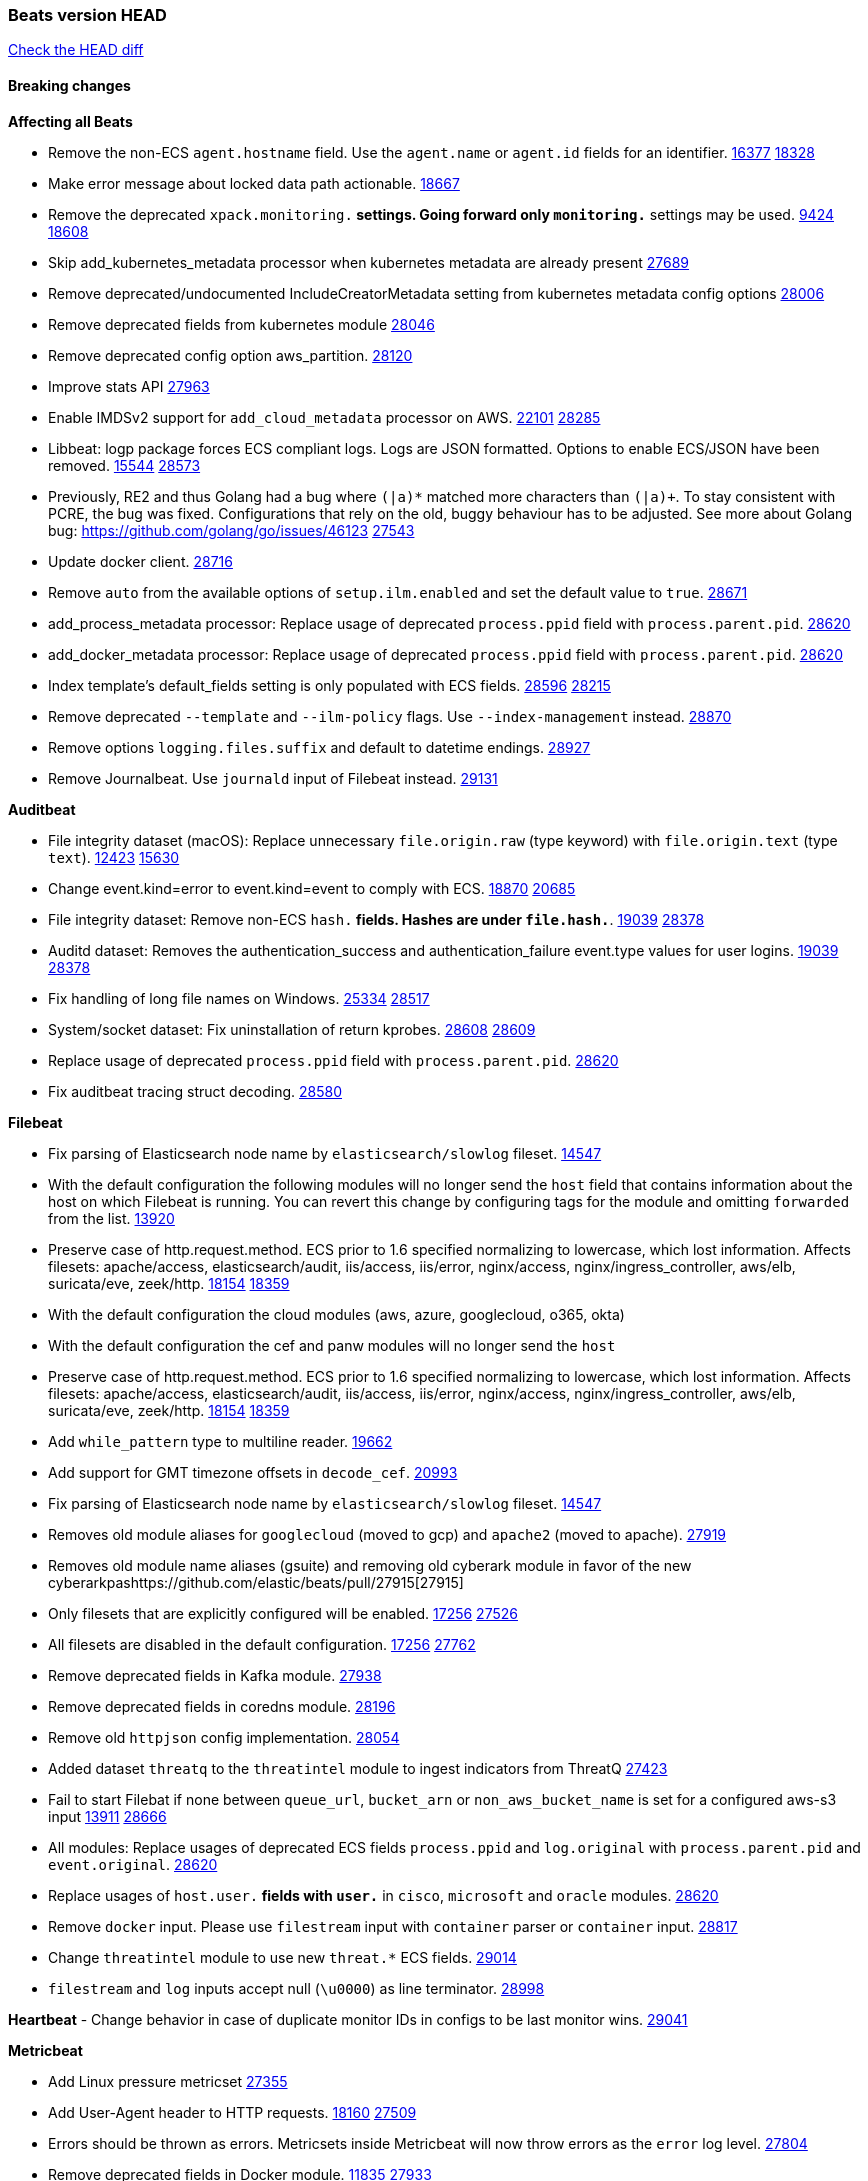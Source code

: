 // Use these for links to issue and pulls. Note issues and pulls redirect one to
// each other on Github, so don't worry too much on using the right prefix.
:issue: https://github.com/elastic/beats/issues/
:pull: https://github.com/elastic/beats/pull/

=== Beats version HEAD
https://github.com/elastic/beats/compare/v7.0.0-alpha2...master[Check the HEAD diff]

==== Breaking changes

*Affecting all Beats*

- Remove the non-ECS `agent.hostname` field. Use the `agent.name` or `agent.id` fields for an identifier. {issue}16377[16377] {pull}18328[18328]
- Make error message about locked data path actionable. {pull}18667[18667]
- Remove the deprecated `xpack.monitoring.*` settings. Going forward only `monitoring.*` settings may be used. {issue}9424[9424] {pull}18608[18608]
- Skip add_kubernetes_metadata processor when kubernetes metadata are already present {pull}27689[27689]
- Remove deprecated/undocumented IncludeCreatorMetadata setting from kubernetes metadata config options {pull}28006[28006]
- Remove deprecated fields from kubernetes module {pull}28046[28046]
- Remove deprecated config option aws_partition. {pull}28120[28120]
- Improve stats API {pull}27963[27963]
- Enable IMDSv2 support for `add_cloud_metadata` processor on AWS. {issue}22101[22101] {pull}28285[28285]
- Libbeat: logp package forces ECS compliant logs. Logs are JSON formatted. Options to enable ECS/JSON have been removed. {issue}15544[15544] {pull}28573[28573]
- Previously, RE2 and thus Golang had a bug where `(|a)*` matched more characters than `(|a)+`. To stay consistent with PCRE, the bug was fixed. Configurations that rely on the old, buggy behaviour has to be adjusted. See more about Golang bug: https://github.com/golang/go/issues/46123 {pull}27543[27543]
- Update docker client. {pull}28716[28716]
- Remove `auto` from the available options of `setup.ilm.enabled` and set the default value to `true`. {pull}28671[28671]
- add_process_metadata processor: Replace usage of deprecated `process.ppid` field with `process.parent.pid`. {pull}28620[28620]
- add_docker_metadata processor: Replace usage of deprecated `process.ppid` field with `process.parent.pid`. {pull}28620[28620]
- Index template's default_fields setting is only populated with ECS fields. {pull}28596[28596] {issue}28215[28215]
- Remove deprecated `--template` and `--ilm-policy` flags. Use `--index-management` instead. {pull}28870[28870]
- Remove options `logging.files.suffix` and default to datetime endings. {pull}28927[28927]
- Remove Journalbeat. Use `journald` input of Filebeat instead. {pull}29131[29131]

*Auditbeat*

- File integrity dataset (macOS): Replace unnecessary `file.origin.raw` (type keyword) with `file.origin.text` (type `text`). {issue}12423[12423] {pull}15630[15630]
- Change event.kind=error to event.kind=event to comply with ECS. {issue}18870[18870] {pull}20685[20685]
- File integrity dataset: Remove non-ECS `hash.*` fields. Hashes are under `file.hash.*`. {issue}19039[19039] {pull}28378[28378]
- Auditd dataset: Removes the authentication_success and authentication_failure event.type values for user logins. {issue}19039[19039] {pull}28378[28378]
- Fix handling of long file names on Windows. {issue}25334[25334] {pull}28517[28517]
- System/socket dataset: Fix uninstallation of return kprobes. {issue}28608[28608] {pull}28609[28609]
- Replace usage of deprecated `process.ppid` field with `process.parent.pid`. {pull}28620[28620]
- Fix auditbeat tracing struct decoding. {pull}28580[28580]

*Filebeat*

- Fix parsing of Elasticsearch node name by `elasticsearch/slowlog` fileset. {pull}14547[14547]
- With the default configuration the following modules will no longer send the `host` field that contains information about the host on which Filebeat is running. You can revert this change by configuring tags for the module and omitting `forwarded` from the list. {issue}13920[13920]
- Preserve case of http.request.method.  ECS prior to 1.6 specified normalizing to lowercase, which lost information. Affects filesets: apache/access, elasticsearch/audit, iis/access, iis/error, nginx/access, nginx/ingress_controller, aws/elb, suricata/eve, zeek/http. {issue}18154[18154] {pull}18359[18359]
- With the default configuration the cloud modules (aws, azure, googlecloud, o365, okta)
- With the default configuration the cef and panw modules will no longer send the `host`
- Preserve case of http.request.method.  ECS prior to 1.6 specified normalizing to lowercase, which lost information. Affects filesets: apache/access, elasticsearch/audit, iis/access, iis/error, nginx/access, nginx/ingress_controller, aws/elb, suricata/eve, zeek/http. {issue}18154[18154] {pull}18359[18359]
- Add `while_pattern` type to multiline reader. {pull}19662[19662]
- Add support for GMT timezone offsets in `decode_cef`. {pull}20993[20993]
- Fix parsing of Elasticsearch node name by `elasticsearch/slowlog` fileset. {pull}14547[14547]
- Removes old module aliases for `googlecloud` (moved to gcp) and `apache2` (moved to apache). {pull}27919[27919]
- Removes old module name aliases (gsuite) and removing old cyberark module in favor of the new cyberarkpas{pull}27915[27915]
- Only filesets that are explicitly configured will be enabled. {issue}17256[17256] {pull}27526[27526]
- All filesets are disabled in the default configuration. {issue}17256[17256] {pull}27762[27762]
- Remove deprecated fields in Kafka module. {pull}27938[27938]
- Remove deprecated fields in coredns module. {pull}28196[28196]
- Remove old `httpjson` config implementation. {pull}28054[28054]
- Added dataset `threatq` to the `threatintel` module to ingest indicators from ThreatQ {issue}27423[27423]
- Fail to start Filebat if none between `queue_url`, `bucket_arn` or `non_aws_bucket_name` is set for a configured aws-s3 input {issue}13911[13911] {pull}28666[28666]
- All modules: Replace usages of deprecated ECS fields `process.ppid` and `log.original` with `process.parent.pid` and `event.original`. {pull}28620[28620]
- Replace usages of `host.user.*` fields with `user.*` in `cisco`, `microsoft` and `oracle` modules. {pull}28620[28620]
- Remove `docker` input. Please use `filestream` input with `container` parser or `container` input. {pull}28817[28817]
- Change `threatintel` module to use new `threat.*` ECS fields. {pull}29014[29014]
- `filestream` and `log` inputs accept null (`\u0000`) as line terminator. {pull}28998[28998]

*Heartbeat*
- Change behavior in case of duplicate monitor IDs in configs to be last monitor wins. {pull}29041[29041]

*Metricbeat*

- Add Linux pressure metricset {pull}27355[27355]
- Add User-Agent header to HTTP requests. {issue}18160[18160] {pull}27509[27509]
- Errors should be thrown as errors. Metricsets inside Metricbeat will now throw errors as the `error` log level. {pull}27804[27804]
- Remove deprecated fields in Docker module. {issue}11835[11835] {pull}27933[27933]
- Remove deprecated fields in Kafka module. {pull}27938[27938]
- Remove deprecated config option default_region from aws module. {pull}28120[28120]
- Remove network and diskio metrics from ec2 metricset. {pull}28316[28316]
- Rename read/write_io.ops_per_sec to read/write.iops in rds metricset. {pull}28350[28350]
- Remove linux-only metrics from diskio, memory {pull}28292[28292]
- Remove deprecated config option perfmon.counters from windows/perfmon metricset. {pull}28282[28282]
- Remove deprecated fields in Redis module. {issue}11835[11835] {pull}28246[28246]
- Align fields to Beats naming conventions in GCP module. {issue}27231[27231] {pull}27974[27974]
- system/process metricset: Replace usage of deprecated `process.ppid` field with `process.parent.pid`. {pull}28620[28620]

*Packetbeat*

- Redis: fix incorrectly handle with two-words redis command. {issue}14872[14872] {pull}14873[14873]
- `event.category` no longer contains the value `network_traffic` because this is not a valid ECS event category value. {pull}20556[20556]
- Remove deprecated TLS fields in favor of tls.server.x509 and tls.client.x509 ECS fields. {pull}28487[28487]
- HTTP: The field `http.request.method` will maintain its original case. {pull}28620[28620]
- Unify gopacket dependencies. {pull}29167[29167]

*Winlogbeat*

- Add support to Sysmon file delete events (event ID 23). {issue}18094[18094]
- Improve ECS field mappings in Sysmon module. `related.hash`, `related.ip`, and `related.user` are now populated. {issue}18364[18364]
- Improve ECS field mappings in Sysmon module. Hashes are now also populated to the corresponding `process.hash`, `process.pe.imphash`, `file.hash`, or `file.pe.imphash`. {issue}18364[18364]
- Improve ECS field mappings in Sysmon module. `file.name`, `file.directory`, and `file.extension` are now populated. {issue}18364[18364]
- Improve ECS field mappings in Sysmon module. `rule.name` is populated for all events when present. {issue}18364[18364]
- Fix unprefixed fields in `fields.yml` for Powershell module {issue}18984[18984]
- Remove top level `hash` property from sysmon events {pull}20653[20653]

*Functionbeat*

- Support for Google Cloud Functions have been removed, as it has been in Beta for a long time and been broken for a few releases. Please use other tools provided by Elastic to fetch data from GCP (e.g. Filebeat).

==== Bugfixes

*Affecting all Beats*

- Fix a race condition with the Kafka pipeline client, it is possible that `Close()` get called before `Connect()` . {issue}11945[11945]
- Allow users to configure only `cluster_uuid` setting under `monitoring` namespace. {pull}14338[14338]
- Update replicaset group to apps/v1 {pull}15854[15802]
- Fix missing output in dockerlogbeat {pull}15719[15719]
- Fix issue where TLS settings would be ignored when a forward proxy was in use. {pull}15516[15516]
- Update replicaset group to apps/v1 {pull}15854[15802]
- Add `ssl.ca_sha256` option to the supported TLS option, this allow to check that a specific certificate is used as part of the verified chain. {issue}15717[15717]
- Improve some logging messages for add_kubernetes_metadata processor {pull}16866{16866}
- Do not rotate log files on startup when interval is configured and rotateonstartup is disabled. {pull}17613[17613]
- Fix `setup.dashboards.index` setting not working. {pull}17749[17749]
- Fix Elasticsearch license endpoint URL referenced in error message. {issue}17880[17880] {pull}18030[18030]
- Change `decode_json_fields` processor, to merge parsed json objects with existing objects in the event instead of fully replacing them. {pull}17958[17958]
- Gives monitoring reporter hosts, if configured, total precedence over corresponding output hosts. {issue}17937[17937] {pull}17991[17991]
- Change `decode_json_fields` processor, to merge parsed json objects with existing objects in the event instead of fully replacing them. {pull}17958[17958]
- [Autodiscover] Check if runner is already running before starting again. {pull}18564[18564]
- Fix an issue where error messages are not accurate in mapstriface. {issue}18662[18662] {pull}18663[18663]
- Fix regression in `add_kubernetes_metadata`, so configured `indexers` and `matchers` are used if defaults are not disabled. {issue}18481[18481] {pull}18818[18818]
- Fix the `translate_sid` processor's handling of unconfigured target fields. {issue}18990[18990] {pull}18991[18991]
- Fixed a service restart failure under Windows. {issue}18914[18914] {pull}18916[18916]
- Fix terminating pod autodiscover issue. {pull}20084[20084]
- Fix seccomp policy for calls to `chmod` and `chown`. {pull}20054[20054]
- Output errors when Kibana index pattern setup fails. {pull}20121[20121]
- Fix issue in autodiscover that kept inputs stopped after config updates. {pull}20305[20305]
- Add service resource in k8s cluster role. {pull}20546[20546]
- Periodic metrics in logs will now report `libbeat.output.events.active` and `beat.memstats.rss` as gauges (rather than counters). {pull}22877[22877]
- Fix discovery of Nomad allocations with multiple events during startup. {pull}28700[28700]
- Allows disable pod events enrichment with deployment name {pull}28521[28521]
- Fix `fingerprint` processor to give it access to the `@timestamp` field. {issue}28683[28683]
- Fix the wrong beat name on monitoring and state endpoint {issue}27755[27755]
- Skip configuration checks in autodiscover for configurations that are already running {pull}29048[29048]
- Fix `decode_json_processor` to always respect `add_error_key` {pull}29107[29107]
- Fix `add_labels` flattening of array values. {pull}29211[29211]

*Auditbeat*

- system/package: Fix parsing of Installed-Size field of DEB packages. {issue}16661[16661] {pull}17188[17188]
- system module: Fix panic during initialisation when /proc/stat can't be read. {pull}17569[17569]
- system/package: Fix an error that can occur while trying to persist package metadata. {issue}18536[18536] {pull}18887[18887]
- Fix handling of root and relative paths {issue}24430[24430] {pull}28354[28354]
- system/socket: Fix bugs leading to wrong process being attributed to flows. {pull}29166[29166] {issue}17165[17165]

*Filebeat*

- cisco/asa fileset: Fix parsing of 302021 message code. {pull}14519[14519]
- Fix filebeat azure dashboards, event category should be `Alert`. {pull}14668[14668]
- Fix s3 input with cloudtrail fileset reading json file. {issue}16374[16374] {pull}16441[16441]
- Add queue_url definition in manifest file for aws module. {pull}16640[16640]
- Add queue_url definition in manifest file for aws module. {pull}16640{16640}
- Fix `elasticsearch.gc` fileset to not collect _all_ logs when Elasticsearch is running in Docker. {issue}13164[13164] {issue}16583[16583] {pull}17164[17164]
- Fixed a mapping exception when ingesting CEF logs that used the spriv or dpriv extensions. {issue}17216[17216] {pull}17220[17220]
- Remove migrationVersion map 7.7.0 reference from Kibana dashboard file to fix backward compatibility issues. {pull}17425[17425]
- Fix issue 17734 to retry on rate-limit error in the Filebeat httpjson input. {issue}17734[17734] {pull}17735[17735]
- Fixed `cloudfoundry.access` to have the correct `cloudfoundry.app.id` contents. {pull}17847[17847]
- Fixing `ingress_controller.` fields to be of type keyword instead of text. {issue}17834[17834]
- Fixed typo in log message. {pull}17897[17897]
- Fix `o365` module ignoring `var.api` settings. {pull}18948[18948]
- Fix `netflow` module to support 7 bytepad for IPFIX template. {issue}18098[18098]
- Update container name for the azure filesets. {pull}19899[19899]
- Fix `o365` module ignoring `var.api` settings. {pull}18948[18948]
- Fix S3 input to trim delimiter /n from each log line. {pull}19972[19972]
- Fix s3 input parsing json file without expand_event_list_from_field. {issue}19902[19902] {pull}19962[19962] {pull}20370[20370]
- Fix millisecond timestamp normalization issues in CrowdStrike module {issue}20035[20035], {pull}20138[20138]
- Fix support for message code 106100 in Cisco ASA and FTD. {issue}19350[19350] {pull}20245[20245]
- Fix `fortinet` setting `event.timezone` to the system one when no `tz` field present {pull}20273[20273]
- Fix `okta` geoip lookup in pipeline for `destination.ip` {pull}20454[20454]
- Fix mapping exception in the `googlecloud/audit` dataset pipeline. {issue}18465[18465] {pull}20465[20465]
- Fix `cisco` asa and ftd parsing of messages 106102 and 106103. {pull}20469[20469]
- Update indentation for azure filebeat configuration. {pull}26604[26604]
- Add support for passing a prefix on S3 bucket list mode for AWS-S3 input {pull}28252[28252] {issue}27965[27965]
- Resolve issue with @timestamp for defender_atp. {pull}28272[28272]
- Tolerate faults when Windows Event Log session is interrupted {issue}27947[27947] {pull}28191[28191]
- Add support for username in cisco asa security negotiation logs {pull}26975[26975]
- Relax time parsing and capture group and session type in Cisco ASA module {issue}24710[24710] {pull}28325[28325]
- Correctly track bytes read when max_bytes is exceeded. {issue}28317[28317] {pull}28352[28352]
- Fix parsing of apache log levels including numbers. {pull}28717[28717]
- Upgrade azure-eventhub sdk reference, contains potential checkpoint fixes. {pull}28919[28919]
- Revert usageDetails api version to 2019-01-01. {pull}28995[28995]
- Fix in `aws-s3` input regarding provider discovery through endpoint {pull}28963[28963]
- Fix `threatintel.misp` filters configuration. {issue}27970[27970]
- Fix opening files on Windows in filestream so open files can be deleted. {issue}29113[29113] {pull}29180[29180]
- Fix `panw` module ingest errors for GLOBALPROTECT logs {pull}29154[29154]

*Heartbeat*

- Fix broken seccomp filtering and improve security via `setcap` and `setuid` when running as root on linux in containers. {pull}27878[27878]
- Log browser `zip_url` download failures as `warn` instead of as `info`. {pull}28440[28440]
- Properly locate base stream in fleet configs. {pull}28455[28455]
- Stop logging params values. {pull}28774[28774]
- Remove accidentally included cups library in docker images. {pull}28853[pull]
- Fix broken monitors with newer versions of image relying on dup3. {pull}28938[pull]

*Metricbeat*

- Fix checking tagsFilter using length in cloudwatch metricset. {pull}14525[14525]
- Log bulk failures from bulk API requests to monitoring cluster. {issue}14303[14303] {pull}14356[14356]
- Fix skipping protocol scheme by light modules. {pull}16205[pull]
- Revert changes in `docker` module: add size flag to docker.container. {pull}16600[16600]
- Fix detection and logging of some error cases with light modules. {pull}14706[14706]
- Fix imports after PR was merged before rebase. {pull}16756[16756]
- Reduce memory usage in `elasticsearch/index` metricset. {issue}16503[16503] {pull}16538[16538]
- Fix issue in Jolokia module when mbean contains multiple quoted properties. {issue}17375[17375] {pull}17374[17374]
- Fix issue in Jolokia module when mbean contains multiple quoted properties. {issue}17375[17375] {pull}17374[17374]
- Fix azure storage dashboards. {pull}17590[17590]
- Metricbeat no longer needs to be started strictly after Logstash for `logstash-xpack` module to report correct data. {issue}17261[17261] {pull}17497[17497]
- Fix pubsub metricset to collect all GA stage metrics from gcp stackdriver. {issue}17154[17154] {pull}17600[17600]
- Add privileged option so as mb to access data dir in Openshift. {pull}17606[17606]
- Fix "ID" event generator of Google Cloud module {issue}17160[17160] {pull}17608[17608]
- Add privileged option for Auditbeat in Openshift {pull}17637[17637]
- Fix storage metricset to allow config without region/zone. {issue}17623[17623] {pull}17624[17624]
- Fix overflow on Prometheus rates when new buckets are added on the go. {pull}17753[17753]
- Remove specific win32 api errors from events in perfmon. {issue}18292[18292] {pull}18361[18361]
- Fix application_pool metricset after pdh changes. {pull}18477[18477]
- Fix panic on `metricbeat test modules` when modules are configured in `metricbeat.modules`. {issue}18789[18789] {pull}18797[18797]
- Fix getting gcp compute instance metadata with partial zone/region in config. {pull}18757[18757]
- Add missing network.sent_packets_count metric into compute metricset in googlecloud module. {pull}18802[18802]
- Fix compute and pubsub dashboard for googlecloud module. {issue}18962[18962] {pull}18980[18980]
- Fix crash on vsphere module when Host information is not available. {issue}18996[18996] {pull}19078[19078]
- Modify doc for app_insights metricset to contain example of config. {pull}20185[20185]
- Add required option for `metrics` in app_insights. {pull}20406[20406]
- Groups same timestamp metric values to one event in the app_insights metricset. {pull}20403[20403]
- `beat` module respects `basepath` config option. {pull}28162[28162]
- Fix list_docker.go {pull}28374[28374]
- Use xpack.enabled on SM modules to write into .monitoring indices when using Metricbeat standalone {pull}28365[28365]
- Fix in rename processor to ingest metrics for `write.iops` to proper field instead of `write_iops` in rds metricset. {pull}28960[28960]
- Fix rds metadata in cloudwatch metricset. {pull}29106[29106]

*Packetbeat*

- Prevent incorrect use of AMQP protocol parsing from causing silent failure. {pull}29017[29017]
- Fix error handling in MongoDB protocol parsing. {pull}29017[29017]

*Winlogbeat*

- Add source.ip validation for event ID 4778 in the Security module. {issue}19627[19627]
- Tolerate faults when Windows Event Log session is interrupted {issue}27947[27947] {pull}28191[28191]
- Add ECS 1.9 new users fields {pull}26509[26509]
- Don't split hyphenated tokens {pull}28483[28483]
- Correctly handle AccessMask if it is an integer or list of masks. {pull}29016[29016]

*Functionbeat*


*Elastic Logging Plugin*


==== Added

*Affecting all Beats*

- Decouple Debug logging from fail_on_error logic for rename, copy, truncate processors {pull}12451[12451]
- Fingerprint processor adds a new xxhash hashing algorithm {pull}15418[15418]
- Update RPM packages contained in Beat Docker images. {issue}17035[17035]
- Update documentation for system.process.memory fields to include clarification on Windows os's. {pull}17268[17268]
- When using the `decode_json_fields` processor, decoded fields are now deep-merged into existing event. {pull}17958[17958]
- Update documentation for system.process.memory fields to include clarification on Windows os's. {pull}17268[17268]
- Add keystore support for autodiscover static configurations. {pull]16306[16306]
- When using the `decode_json_fields` processor, decoded fields are now deep-merged into existing event. {pull}17958[17958]
- Add keystore support for autodiscover static configurations. {pull]16306[16306]
- Add TLS support to Kerberos authentication in Elasticsearch. {pull}18607[18607]
- Add config option `rotate_on_startup` to file output {issue}19150[19150] {pull}19347[19347]
- Set index.max_docvalue_fields_search in index template to increase value to 200 fields. {issue}20215[20215]
- Allow non-padded base64 data to be decoded by decode_base64_field {pull}27311[27311], {issue}27021[27021]
- The Kafka support library Sarama has been updated to 1.29.1. {pull}27717[27717]
- Kafka is now supported up to version 2.8.0. {pull}27720[27720]
- Add Huawei Cloud provider to add_cloud_metadata. {pull}27607[27607]
- Add default seccomp policy for linux arm64. {pull}27955[27955]
- Add cluster level add_kubernetes_metadata support for centralized enrichment {pull}24621[24621]
- Update ECS to 1.12.0. {pull}27770[27770]
- Fields mapped as `match_only_text` will automatically fallback to a `text` mapping when using Elasticsearch versions that do not support `match_only_text`. {pull}27770[27770]
- Update cloud.google.com/go library. {pull}28229[28229]
- Add additional metadata to the root HTTP endpoint. {pull}28265[28265]
- Upgrade k8s.io/client-go library. {pull}28228[28228]
- Upgrade prometheus library. {pull}28716[28716]
- Name all k8s workqueue. {pull}28085[28085]
- Update kubernetes scheduler and controllermanager endpoints in elastic-agent-standalone-kubernetes.yaml with secure ports {pull}28675[28675]
- Add options to configure k8s client qps/burst. {pull}28151[28151]
- Update to ECS 8.0 fields. {pull}28620[28620]
- Add http.pprof.enabled option to libbeat to allow http/pprof endpoints on the socket that libbeat creates for metrics. {issue}21965[21965]
- Support custom analyzers in fields.yml. {issue}28540[28540] {pull}28926[28926]
- SASL/SCRAM in the Kafka output is no longer beta. {pull}29126[29126]
- Discover changes in Kubernetes nodes metadata as soon as they happen. {pull}23139[23139]

*Auditbeat*

- Reference kubernetes manifests include configuration for auditd and enrichment with kubernetes metadata. {pull}17431[17431]

*Filebeat*

- `container` and `docker` inputs now support reading of labels and env vars written by docker JSON file logging driver. {issue}8358[8358]
- Add `index` option to all inputs to directly set a per-input index value. {pull}14010[14010]
- move create-[module,fileset,fields] to mage and enable in x-pack/filebeat {pull}15836[15836]
- Work on e2e ACK's for the azure-eventhub input {issue}15671[15671] {pull}16215[16215]
- Add a TLS test and more debug output to httpjson input {pull}16315[16315]
- Add an SSL config example in config.yml for filebeat MISP module. {pull}16320[16320]
- Update filebeat httpjson input to support pagination via Header and Okta module. {pull}16354[16354]
- Add a TLS test and more debug output to httpjson input {pull}16315[16315]
- Add an SSL config example in config.yml for filebeat MISP module. {pull}16320[16320]
- Added documentation for running Filebeat in Cloud Foundry. {pull}17275[17275]
- Release Google Cloud module as GA. {pull}17511[17511]
- Improve ECS categorization field mappings for nats module. {issue}16173[16173] {pull}17550[17550]
- Enhance `elasticsearch/slowlog` fileset to handle ECS-compatible logs emitted by Elasticsearch. {issue}17715[17715] {pull}17729[17729]
- Added documentation for running Filebeat in Cloud Foundry. {pull}17275[17275]
- Release Google Cloud module as GA. {pull}17511[17511]
- Update filebeat httpjson input to support pagination via Header and Okta module. {pull}16354[16354]
- Change the `json.*` input settings implementation to merge parsed json objects with existing objects in the event instead of fully replacing them. {pull}17958[17958]
- Add support for array parsing in azure-eventhub input. {pull}18585[18585]
- Add support for array parsing in azure-eventhub input. {pull}18585[18585]
- Improved performance of PANW sample dashboards. {issue}19031[19031] {pull}19032[19032]
- Add event.ingested for CrowdStrike module {pull}20138[20138]
- Add support for additional fields and FirewallMatchEvent type events in CrowdStrike module {pull}20138[20138]
- Add `timezone` config option to the `decode_cef` processor. {issue}27232[27232] {pull}27727[27727]
- Add `timezone` config option to the `syslog` input. {pull}27727[27727]
- Added support for parsing syslog dates containing a leading 0 (e.g. `Sep 01`) rather than a space. {pull}27775[27775]
- Add base64 Encode functionality to httpjson input. {pull}27681[27681]
- Add `join` and `sprintf` functions to `httpjson` input. {pull}27735[27735]
- Improve memory usage of line reader of `log` and `filestream` input. {pull}27782[27782]
- Add `ignore_empty_value` flag to `httpjson` `split` processor. {pull}27880[27880]
- Update Cisco ASA/FTD ingest pipeline grok/dissect patterns for multiple message IDs. {issue}26869[26869] {pull}26879[26879]
- Add write access to `url.value` from `request.transforms` in `httpjson` input. {pull}27937[27937]
- Add Base64 encoded HMAC and UUID template functions to `httpjson` input {pull}27873[27873]
- Release checkpoint module as GA. {pull}27814[27814]
- Make aws-cloudwatch input GA. {pull}28161[28161]
- Move processing to ingest node for AWS vpcflow fileset. {pull}28168[28168]
- Release zoom module as GA. {pull}28106[28106]
- Add support for secondary object attribute handling in ThreatIntel MISP module {pull}28124[28124]
- Azure signinlogs - Add support for ManagedIdentitySignInLogs, NonInteractiveUserSignInLogs, and ServicePrincipalSignInLogs. {issue}23653[23653]
- Add `base64Decode` and `base64DecodeNoPad` functions to `httpsjon` templates. {pull}28385[28385]
- Add 'early_limit' config option for Rate-Limiting `httpjson`. Default rate-limiting for Okta will start when remaining is `1`. {pull}28513[28513]
- Add latency config option for aws-cloudwatch input. {pull}28509[28509]
- Added proxy support to threatintel/malwarebazaar. {pull}28533[28533]
- Add `text/csv` decoder to `httpjson` input {pull}28564[28564]
- Update `aws-s3` input to connect to non AWS S3 buckets {issue}28222[28222] {pull}28234[28234]
- Sophos UTM: Support logs containing hostname in syslog header. {pull}28638[28638]
- Moving Oracle Filebeat module to GA. {pull}28754[28754]
- Add support for '/var/log/pods/' path for add_kubernetes_metadata processor with `resource_type: pod`. {pull}28868[28868]
- Add documentation for add_kubernetes_metadata processors `log_path` matcher. {pull}28868[28868]
- Add support in aws-s3 input for s3 notification from SNS to SQS. {pull}28800[28800]
- Add support in aws-s3 input for custom script parsing of s3 notifications. {pull}28946[28946]
- Improve error handling in aws-s3 input for malformed s3 notifications. {issue}28828[28828] {pull}28946[28946]
- Add support for parsers on journald input {pull}29070[29070]
- Add support in httpjson input for oAuth2ProviderDefault of password grant_type. {pull}29087[29087]

*Heartbeat*

- Support JSON expressions / validation of JSON arrays. {pull}28073[28073]
- Experimental 'run once' mode. {pull}25972[25972]
- Add `keyword` multi-field mapping for `synthetics.step.name`. {pull}28452[28452]

*Metricbeat*

- Move the windows pdh implementation from perfmon to a shared location in order for future modules/metricsets to make use of. {pull}15503[15503]
- Add database_account azure metricset. {issue}15758[15758]
- Add database_account azure metricset. {issue}15758[15758]
- Release Zookeeper/connection module as GA. {issue}14281[14281] {pull}17043[17043]
- Add dashboard for pubsub metricset in googlecloud module. {pull}17161[17161]
- Added documentation for running Metricbeat in Cloud Foundry. {pull}17275[17275]
- Added documentation for running Metricbeat in Cloud Foundry. {pull}17275[17275]
- Remove required for region/zone and make stackdriver a metricset in googlecloud. {issue}16785[16785] {pull}18398[18398]
- Add memory metrics into compute googlecloud. {pull}18802[18802]
- Enable `journald` input type in Filebeat. {issue}7955[7955] {pull}27351[27351]
- Added a new beta `enterprisesearch` module for Elastic Enterprise Search {pull}27549[27549]
- Preliminary AIX support {pull}27954[27954]
- Register additional name for `storage` metricset in the azure module. {pull}28447[28447]
- Update reference to gosigar pacakge for filesystem windows fix. {pull}28909[28909]
- Override `Host()` on statsd MetricSet {pull}29103[29103]
- Add `add_resource_metadata` configuration to Kubernetes module. {pull}29133[29133]

*Packetbeat*

*Functionbeat*

- Add support for AWS Kinesis record deaggregation {pull}28241[28241]

*Winlogbeat*

- Add more DNS error codes to the Sysmon module. {issue}15685[15685]
- Add support for event language selection from config file {pull}19818[19818]
- Add configuration option for registry file flush timeout {issue}29001[29001] {pull}29053[29053]

*Elastic Log Driver*

- Fixed docs for hosts {pull}23644[23644]

==== Deprecated

*Affecting all Beats*


*Filebeat*

- Deprecate `log` input in favour of `filestream` input. {pull}28623[28623]

*Heartbeat*

*Metricbeat*


*Packetbeat*

*Winlogbeat*

*Functionbeat*

==== Known Issue

*Journalbeat*
